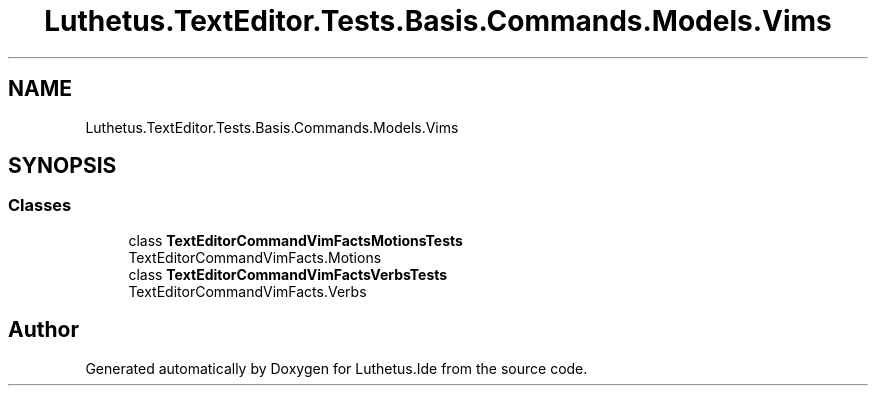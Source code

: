 .TH "Luthetus.TextEditor.Tests.Basis.Commands.Models.Vims" 3 "Version 1.0.0" "Luthetus.Ide" \" -*- nroff -*-
.ad l
.nh
.SH NAME
Luthetus.TextEditor.Tests.Basis.Commands.Models.Vims
.SH SYNOPSIS
.br
.PP
.SS "Classes"

.in +1c
.ti -1c
.RI "class \fBTextEditorCommandVimFactsMotionsTests\fP"
.br
.RI "TextEditorCommandVimFacts\&.Motions "
.ti -1c
.RI "class \fBTextEditorCommandVimFactsVerbsTests\fP"
.br
.RI "TextEditorCommandVimFacts\&.Verbs "
.in -1c
.SH "Author"
.PP 
Generated automatically by Doxygen for Luthetus\&.Ide from the source code\&.
